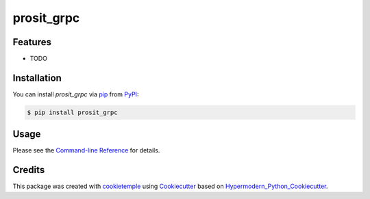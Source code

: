 prosit_grpc
===========================

|PyPI| |Python Version| |License| |Read the Docs| |Build| |Tests| |Codecov| |pre-commit| |Black|

.. |PyPI| image:: https://img.shields.io/pypi/v/prosit_grpc.svg
   :target: https://pypi.org/project/prosit_grpc/
   :alt: PyPI
.. |Python Version| image:: https://img.shields.io/pypi/pyversions/prosit_grpc
   :target: https://pypi.org/project/prosit_grpc
   :alt: Python Version
.. |License| image:: https://img.shields.io/github/license/wilhelm-lab/prosit_grpc
   :target: https://opensource.org/licenses/MIT
   :alt: License
.. |Read the Docs| image:: https://img.shields.io/readthedocs/prosit_grpc/latest.svg?label=Read%20the%20Docs
   :target: https://prosit_grpc.readthedocs.io/
   :alt: Read the documentation at https://prosit_grpc.readthedocs.io/
.. |Build| image:: https://github.com/wilhelm-lab/prosit_grpc/workflows/Build%20prosit_grpc%20Package/badge.svg
   :target: https://github.com/wilhelm-lab/prosit_grpc/actions?workflow=Package
   :alt: Build Package Status
.. |Tests| image:: https://github.com/wilhelm-lab/prosit_grpc/workflows/Run%20prosit_grpc%20Tests/badge.svg
   :target: https://github.com/wilhelm-lab/prosit_grpc/actions?workflow=Tests
   :alt: Run Tests Status
.. |Codecov| image:: https://codecov.io/gh/wilhelm-lab/prosit_grpc/branch/master/graph/badge.svg
   :target: https://codecov.io/gh/wilhelm-lab/prosit_grpc
   :alt: Codecov
.. |pre-commit| image:: https://img.shields.io/badge/pre--commit-enabled-brightgreen?logo=pre-commit&logoColor=white
   :target: https://github.com/pre-commit/pre-commit
   :alt: pre-commit
.. |Black| image:: https://img.shields.io/badge/code%20style-black-000000.svg
   :target: https://github.com/psf/black
   :alt: Black


Features
--------

* TODO


Installation
------------

You can install *prosit_grpc* via pip_ from PyPI_:

.. code:: console

   $ pip install prosit_grpc


Usage
-----

Please see the `Command-line Reference <Usage_>`_ for details.


Credits
-------

This package was created with cookietemple_ using Cookiecutter_ based on Hypermodern_Python_Cookiecutter_.

.. _cookietemple: https://cookietemple.com
.. _Cookiecutter: https://github.com/audreyr/cookiecutter
.. _PyPI: https://pypi.org/
.. _Hypermodern_Python_Cookiecutter: https://github.com/cjolowicz/cookiecutter-hypermodern-python
.. _pip: https://pip.pypa.io/
.. _Usage: https://prosit_grpc.readthedocs.io/en/latest/usage.html

